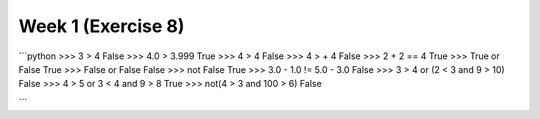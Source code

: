 Week 1 (Exercise 8)
===================

```python
>>> 3 > 4
False
>>> 4.0 > 3.999
True
>>> 4 > 4
False
>>> 4 > + 4
False
>>> 2 + 2 == 4
True
>>> True or False
True
>>> False or False
False
>>> not False
True
>>> 3.0 - 1.0 != 5.0 - 3.0
False
>>> 3 > 4 or (2 < 3 and 9 > 10)
False
>>> 4 > 5 or 3 < 4 and 9 > 8
True
>>> not(4 > 3 and 100 > 6)
False

```
